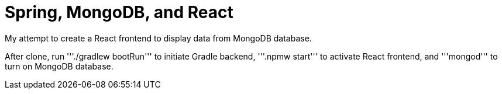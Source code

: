 # Spring, MongoDB, and React

My attempt to create a React frontend to display data from MongoDB database.

After clone, run '''./gradlew bootRun''' to initiate Gradle backend, '''.npmw start''' to activate React frontend, and '''mongod''' to turn on MongoDB database.
